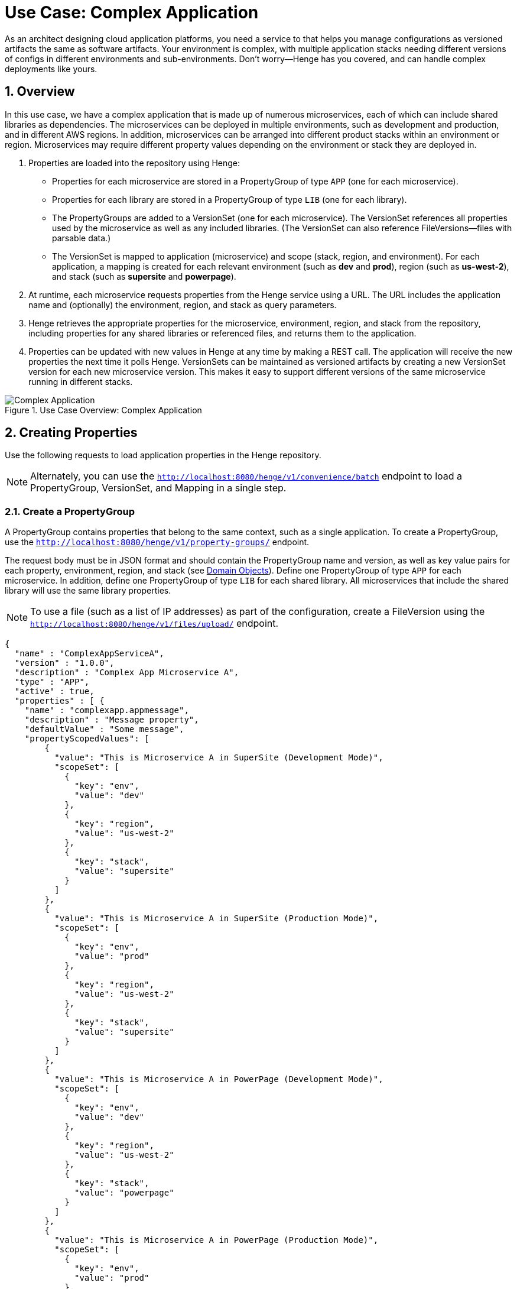 [[use-case-complex-app]]
= Use Case: Complex Application
:sectnums:
:icons: font

As an architect designing cloud application platforms, you need a service to that helps you manage configurations as versioned artifacts the same as software artifacts. Your environment is complex, with multiple application stacks needing different versions of configs in different environments and sub-environments. Don't worry--Henge has you covered, and can handle complex deployments like yours.

== Overview

In this use case, we have a complex application that is made up of numerous microservices, each of which can include shared libraries as dependencies. The microservices can be deployed in multiple environments, such as development and production, and in different AWS regions. In addition, microservices can be arranged into different product stacks within an environment or region. Microservices may require different property values depending on the environment or stack they are deployed in.

. Properties are loaded into the repository using Henge:
* Properties for each microservice are stored in a PropertyGroup of type `APP` (one for each microservice).
* Properties for each library are stored in a PropertyGroup of type `LIB` (one for each library).
* The PropertyGroups are added to a VersionSet (one for each microservice). The VersionSet references all properties used by the microservice as well as any included libraries. (The VersionSet can also reference FileVersions--files with parsable data.)
* The VersionSet is mapped to application (microservice) and scope (stack, region, and environment). For each application, a mapping is created for each relevant environment (such as *dev* and *prod*), region (such as *us-west-2*), and stack (such as *supersite* and *powerpage*).

. At runtime, each microservice requests properties from the Henge service using a URL. The URL includes the application name and (optionally) the environment, region, and stack as query parameters.

. Henge retrieves the appropriate properties for the microservice, environment, region, and stack from the repository, including properties for any shared libraries or referenced files, and returns them to the application.

. Properties can be updated with new values in Henge at any time by making a REST call. The application will receive the new properties the next time it polls Henge. VersionSets can be maintained as versioned artifacts by creating a new VersionSet version for each new microservice version. This makes it easy to support different versions of the same microservice running in different stacks.

.Use Case Overview: Complex Application
image::use_case_complex_app.png[Complex Application]

== Creating Properties

Use the following requests to load application properties in the Henge repository.

NOTE: Alternately, you can use the http://localhost:8080/henge/swagger/index.html#!/v1_-_convenience/batchInsert[`http://localhost:8080/henge/v1/convenience/batch`^] endpoint to load a PropertyGroup, VersionSet, and Mapping in a single step.

=== Create a PropertyGroup

A PropertyGroup contains properties that belong to the same context, such as a single application. To create a PropertyGroup, use the http://localhost:8080/henge/swagger/index.html#!/v1_-_property-groups/create[`http://localhost:8080/henge/v1/property-groups/`^] endpoint.

The request body must be in JSON format and should contain the PropertyGroup name and version, as well as key value pairs for each property, environment, region, and stack (see <<domain_reference#domain-objects,Domain Objects>>). Define one PropertyGroup of type `APP` for each microservice. In addition, define one PropertyGroup of type `LIB` for each shared library. All microservices that include the shared library will use the same library properties.

NOTE: To use a file (such as a list of IP addresses) as part of the configuration, create a FileVersion using the http://localhost:8080/henge/swagger/index.html#!/v1_-_files/upload[`http://localhost:8080/henge/v1/files/upload/`^] endpoint.

[source,options="nowrap"]
----
{
  "name" : "ComplexAppServiceA",
  "version" : "1.0.0",
  "description" : "Complex App Microservice A",
  "type" : "APP",
  "active" : true,
  "properties" : [ {
    "name" : "complexapp.appmessage",
    "description" : "Message property",
    "defaultValue" : "Some message",
    "propertyScopedValues": [
        {
          "value": "This is Microservice A in SuperSite (Development Mode)",
          "scopeSet": [
            {
              "key": "env",
              "value": "dev"
            },
            {
              "key": "region",
              "value": "us-west-2"	
            },
            {
              "key": "stack",
              "value": "supersite"
            }
          ]
        },
        {
          "value": "This is Microservice A in SuperSite (Production Mode)",
          "scopeSet": [
            {
              "key": "env",
              "value": "prod"
            },
            {
              "key": "region",
              "value": "us-west-2"	
            },
            {
              "key": "stack",
              "value": "supersite"
            }
          ]
        },
        {
          "value": "This is Microservice A in PowerPage (Development Mode)",
          "scopeSet": [
            {
              "key": "env",
              "value": "dev"
            },
            {
              "key": "region",
              "value": "us-west-2"	
            },
            {
              "key": "stack",
              "value": "powerpage"
            }
          ]
        },
        {
          "value": "This is Microservice A in PowerPage (Production Mode)",
          "scopeSet": [
            {
              "key": "env",
              "value": "prod"
            },
            {
              "key": "region",
              "value": "us-west-2"	
            },
            {
              "key": "stack",
              "value": "powerpage"
            }
          ]
        }
      ]
    } ]
}
----

=== Create a VersionSet

A VersionSet groups together specific versions of PropertyGroups. (A VersionSet can include FileVersions as well.) To create a VersionSet, use the http://localhost:8080/henge/swagger/index.html#!/v1_-_version-sets/create[`http://localhost:8080/henge/v1/version-sets`^] endpoint.

The request body must be in JSON format and should contain the VersionSet name and version, as well as the PropertyGroup name and version (see <<domain_reference#domain-objects,Domain Objects>>). Define one VersionSet for each microservice. The VersionSet should include the `APP` PropertyGroup for the microservice, as well as the `LIB` PropertyGroup for each shared library included in the microservice.

NOTE: Instead of specifying a specific version of a PropertyGroup, you can instead specify `"version": "latest"` for version. In this case, the VersionSet will always include the most recent version of the PropertyGroup.

[source,options="nowrap"]
----
{
  "name": "ComplexAppVersionSetServiceA",
  "version": "1.0.0",
  "description": null,
  "propertyGroupReferences": [
    {
      "name": "ComplexAppServiceA",
      "version": "1.0.0"
    },
    {
      "name": "ComplexAppLibrary1",
      "version": "1.0.0"
    }
  ],   
  "createdDate": null,
  "scopedPropertyValueKeys": null,
  "typeHierarchyEnabled": true
}
----

=== Create a Mapping

A Mapping entry associates a set of Scopes with a specific version of a VersionSet. To create a Mapping, use the http://localhost:8080/henge/swagger/index.html#!/v1_-_mapping/setMapping[`http://localhost:8080/henge/v1/mapping`^] endpoint.

Create a mapping for each microservice. You must include the `application` parameter with the URL to associate the VersionSet with the correct microservice. Optionally, you can include the `scopeString` parameter to associate the VersionSet with a particular set of scopes (environment, region, and stack):

[source,options="nowrap"]
----
http://localhost:8080/henge/v1/mapping?application=microservicea&scopeString=env=dev,region=us-west-2,stack=powerpage
----

The request body must be in JSON format and should contain the VersionSet name and version (see <<domain_reference#domain-objects,Domain Objects>>).

[source,options="nowrap"]
----
{
    "name": "ComplexAppVersionSetServiceA",
    "version": "1.0.0"
}
----

== Retrieving Properties

Properties can be retrieved at microservice runtime using a URL to access the http://localhost:8080/henge/swagger/index.html#!/v1_-_search/findMatches[Henge search API^]. The URL must include the application (microservice) as a query parameter:

[source,options="nowrap"]
----
http://localhost:8080/henge/v1/search/microservicea
----

In the above example, the default property values are retrieved. To retrieve property values for a specific scope, the URL must also include the scope set (such as the environment, region, and stack) as a query parameter:

[source,options="nowrap"]
----
http://localhost:8080/henge/v1/search/microservicea?scopes=env=dev,region=us-west-2,stack=powerpage
----

NOTE: To retrieve scope-specific properties, the microservice must be able to send the correct query parameter for the environment, region, and stack that it's running in. This can be handled in several ways, for example, by creating a Maven profile for each environment. For an example of profiles in action, see <<hello_properties#hello-properties,the Hello Properties demo application>>.

=== Java Properties API

To retrieve properties using Java:

[source,options="nowrap"]
----
URL url = new URL("http://localhost:8080/henge/v1/search/microservicea");
InputStream in = url.openStream();
Reader reader = new InputStreamReader(in, "UTF-8"); // for example
 
Properties prop = new Properties();
try {
    prop.load(reader);
} finally {
    reader.close();
}
----

=== Commons Configuration

To retrieve properties using http://commons.apache.org/proper/commons-configuration/[Apache Commons Configuration^]: 

[source,options="nowrap"]
----
Parameters params = new Parameters();
// Read data from this URL
URL propertiesURL = new URL("http://localhost:8080/henge/v1/search/microservicea");

FileBasedConfigurationBuilder<FileBasedConfiguration> builder =
    new FileBasedConfigurationBuilder<FileBasedConfiguration>(PropertiesConfiguration.class)
    .configure(params.fileBased()
        .setURL(propertiesURL));
try
{
    Configuration config = builder.getConfiguration();
    // config contains all properties read from the URL
}
catch(ConfigurationException cex)
{
    // loading of the configuration file failed
}
----

Make sure to add the following dependency to the Maven *pom.xml* file for your project:

[source,options="nowrap"]
----
<dependency>
  <groupId>org.apache.commons</groupId>
  <artifactId>commons-configuration2</artifactId>
  <version>2.1</version>
</dependency>
<dependency>
    <groupId>commons-beanutils</groupId>
    <artifactId>commons-beanutils</artifactId>
    <version>1.9.2</version>
</dependency>
----

=== Archaius

To retrieve properties using https://github.com/Netflix/archaius[Netflix Archaius^]:

. Add a dependency for Archaius to the Maven *pom.xml* file for your project:
+
[source,options="nowrap"]
----
<dependency>
    <groupId>com.netflix.archaius</groupId>
    <artifactId>archaius-core</artifactId>
    <version>0.7.4</version>
</dependency>
----

. Also in the *pom.xml* file, add a dependency for the Tomcat Maven plug-in and specify the following Archaius properties:
+
[options="header"]
|===
| Property | Value
| archaius.configurationSource.defaultFileName | Default configuration file name (use `config.properties`)
| archaius.configurationSource.additionalUrls | Henge search URL with query parameters
| archaius.fixedDelayPollingScheduler.initialDelayMills | Initial delay (in milliseconds) before reading from Henge
| archaius.fixedDelayPollingScheduler.delayMills | Delay (in milliseconds) between reads from Henge
|===

+
[source,options="nowrap"]
----
<plugin>
    <groupId>org.apache.tomcat.maven</groupId>
    <artifactId>tomcat7-maven-plugin</artifactId>
    <version>2.2</version>
    <configuration>
        <path>/microservicea</path>
        <port>${tomcat.port}</port>
        <useTestClasspath>false</useTestClasspath>
        <systemProperties>
            <application.home>${basedir}${file.separator}src${file.separator}test${file.separator}resources${file.separator}</application.home>
            <http.port>${tomcat.port}</http.port>
            <archaius.configurationSource.defaultFileName>config.properties</archaius.configurationSource.defaultFileName>
            <archaius.configurationSource.additionalUrls>http://localhost:8080/henge/v1/search/microservicea</archaius.configurationSource.additionalUrls>
            <archaius.fixedDelayPollingScheduler.initialDelayMills>1000</archaius.fixedDelayPollingScheduler.initialDelayMills>
            <archaius.fixedDelayPollingScheduler.delayMills>10000</archaius.fixedDelayPollingScheduler.delayMills>
        </systemProperties>
    </configuration>
</plugin>
----

NOTE: For an example of using Archaius, see the *pom.xml* file for the *hello-properties* application, located in the */hello-properties* directory. 

== Updating Properties

Property values can be changed at any time, even while the application is running, by updating a PropertyGroup as well as the relevant VersionSets and Mappings. You don't have to rebuild or redeploy the application until it's time to deploy a new version of the application.

To update a PropertyGroup, use the http://localhost:8080/henge/swagger/index.html#!/v1_-_property-groups/update[`/v1/property-groups/{propertyGroupName}`^] endpoint. The request body is the same as when creating a PropertyGroup, but make sure to increment the version number in addition to updating property values.

NOTE: To update a FileVersion, use the http://localhost:8080/henge/swagger/index.html#!/v1_-_files/update[`http://localhost:8080/henge/v1/files/update/`^] endpoint.

After updating a PropertyGroup, you need to update the VersionSet and Mapping for any applications that should use the updated properties:

* Update the VersionSets to refer to the new PropertyGroup version using the http://localhost:8080/henge/swagger/index.html#!/v1_-_version-sets/update[`/v1/version-sets/{versionSetName}`^] endpoint. 

* Update the Mappings to refer to the new VersionSet version using the http://localhost:8080/henge/swagger/index.html#!/v1_-_mapping/setMapping[`http://localhost:8080/henge/v1/mapping/`^] endpoint.

For example, say you have two different stacks (Web sites) called SuperSite and PowerPage. You deploy a new version of a microservice (v1.1) into your PowerPage stack in the dev environment in the AWS us-west-2 region. First you update the microservice's APP PropertyGroup with new property values and increment it to v1.1. Next you update the microservice's VersionSet to v1.1 and reference the v1.1 PropertyGroup. Finally, you update the Mapping to associate the v1.1 VersionSet with the microservice and the scope set of dev (environment), us-west-2 (region), and PowerPage (stack).

Now, the microservice v1.1 running in the PowerPage stack uses the updated v1.1 properties. But the older microservice v1.0 running in the SuperSite stack still uses the v1.0 properties. That's the benefit of versioned configurations!

== Try it Out

Use the following https://www.getpostman.com/[Postman^] requests to load and retrieve properties using a URL.

NOTE: Before trying the examples below, make sure the Henge server is up and running (see <<getting_started#getting-started,Getting Started>>).

First, import the Henge Use Case Simple App Postman collection:

. In Postman, click *Import*, and then click *Choose Files*.
. Select the *HengeUseCaseComplexApp.postman_collection.json* file (located in the */documentation/demo/* directory), and then click *Open*.

Next, send the following requests (located under the *HengeUseCaseComplexApp* collection in Postman):

[cols="1,2", options="header"]
|===
| Request | Description
| 1. Create APP PropertyGroup - Microservice A | Creates an APP PropertyGroup named *ComplexAppServiceA*.
| 2. Create LIB PropertyGroup - Library 1 | Creates a LIB PropertyGroup named *ComplexAppLibrary1*.
| 3. Create a VersionSet - Microservice A | Creates a VersionSet named *ComplexAppVersionSetServiceA* that contains the PropertyGroups *ComplexAppServiceA* and *ComplexAppLibrary1*.
| 4. Create Mapping for Microservice A - SuperSite Dev | Associates the VersionSet *ComplexAppVersionSetServiceA* with the application named *microservicea* and the *dev* environment, *us-west-2* region, and *supersite* stack.
| 5. Create Mapping for Microservice A - PowerPage Dev | Associates the VersionSet *ComplexAppVersionSetServiceA* with the application named *microservicea* and the *dev* environment, *us-west-2* region, and *powerpage* stack.
| 6. Retrieve Properties for Microservice A - SuperSite Dev | Returns the properties associated with the application *microservicea* and the *dev* environment, *us-west-2* region, and *supersite* stack. The properties returned include APP properties for Microservice A as well as LIB properties for Library 1.
| 7. Retrieve Properties for Microservice A - PowerPage Dev | Returns the properties associated with the application *microservicea* and the *dev* environment, *us-west-2* region, and *powerpage* stack. The properties returned include APP properties for Microservice A as well as LIB properties for Library 1.
| 8. Update APP PropertyGroup - Microservice A | Updates the APP PropertyGroup named *ComplexAppServiceA* with new property values and increments to v.1.1.
| 9. Update VersionSet - Microservice A | Updates the VersionSet named *ComplexAppVersionSetServiceA* to reference v1.1 of PropertyGroup *ComplexAppServiceA* and increments to v1.1.
| 10. Update Mapping for Microservice A - PowerPage Dev | Associates the VersionSet *ComplexAppVersionSetServiceA* v1.1 with the application named *microservicea* and the *dev* environment, *us-west-2* region, and *powerpage* stack.
| 11. Retrieve Properties for Microservice A - PowerPage Dev | Returns the properties associated with the application *microservicea* and the *dev* environment, *us-west-2* region, and *powerpage* stack. Note that the v1.1 properties are returned.
| 12. Retrieve Properties for Microservice A - SuperSite Dev | Returns the properties associated with the application *microservicea* and the *dev* environment, *us-west-2* region, and *supersite* stack. Note that the v1.0 properties are returned.
|===

NOTE: There are also Postman requests for mapping and retrieving properties for Microservice B. Send these requests if you'd like to test getting properties for another application.
